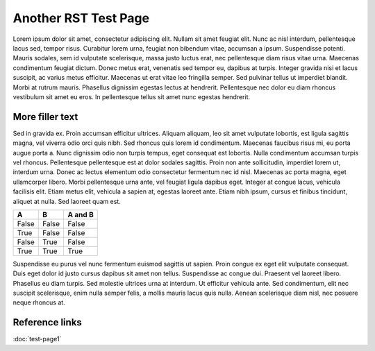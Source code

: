 =====================
Another RST Test Page
=====================

Lorem ipsum dolor sit amet, consectetur adipiscing elit. Nullam sit amet feugiat elit. Nunc ac nisl interdum, pellentesque lacus sed, tempor risus. Curabitur lorem urna, feugiat non bibendum vitae, accumsan a ipsum. Suspendisse potenti. Mauris sodales, sem id vulputate scelerisque, massa justo luctus erat, nec pellentesque diam risus vitae urna. Maecenas condimentum feugiat dictum. Donec metus erat, venenatis sed tempor eu, dapibus at turpis. Integer gravida nisi et lacus suscipit, ac varius metus efficitur. Maecenas ut erat vitae leo fringilla semper. Sed pulvinar tellus ut imperdiet blandit. Morbi at rutrum mauris. Phasellus dignissim egestas lectus at hendrerit. Pellentesque nec dolor eu diam rhoncus vestibulum sit amet eu eros. In pellentesque tellus sit amet nunc egestas hendrerit.

More filler text
----------------

Sed in gravida ex. Proin accumsan efficitur ultrices. Aliquam aliquam, leo sit amet vulputate lobortis, est ligula sagittis magna, vel viverra odio orci quis nibh. Sed rhoncus quis lorem id condimentum. Maecenas faucibus risus mi, eu porta augue porta a. Nunc dignissim odio non turpis tempus, eget consequat est lobortis. Nulla condimentum accumsan turpis vel rhoncus. Pellentesque pellentesque est at dolor sodales sagittis. Proin non ante sollicitudin, imperdiet lorem ut, interdum urna. Donec ac lectus elementum odio consectetur fermentum nec id nisl. Maecenas ac porta magna, eget ullamcorper libero. Morbi pellentesque urna ante, vel feugiat ligula dapibus eget. Integer at congue lacus, vehicula facilisis elit. Etiam metus elit, vehicula a sapien at, egestas laoreet ante. Etiam nibh ipsum, cursus et finibus tincidunt, aliquet at nulla. Sed laoreet quam est.

=====  =====  =======
A      B      A and B
=====  =====  =======
False  False  False
True   False  False
False  True   False
True   True   True
=====  =====  =======

Suspendisse eu purus vel nunc fermentum euismod sagittis ut sapien. Proin congue ex eget elit vulputate consequat. Duis eget dolor id justo cursus dapibus sit amet non tellus. Suspendisse ac congue dui. Praesent vel laoreet libero. Phasellus eu diam turpis. Sed molestie ultrices urna at interdum. Ut efficitur vehicula ante. Sed condimentum, elit nec suscipit scelerisque, enim nulla semper felis, a mollis mauris lacus quis nulla. Aenean scelerisque diam nisl, nec posuere neque rhoncus at.

Reference links
---------------

:doc:`test-page1`
